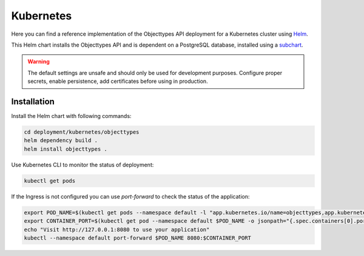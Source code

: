 .. _deployment_objecttypes_kubernetes:

==========
Kubernetes
==========

Here you can find a reference implementation of the Objecttypes API deployment for
a Kubernetes cluster using `Helm`_.

This Helm chart installs the Objecttypes API and is dependent on a PostgreSQL
database, installed using a `subchart`_.

.. warning:: The default settings are unsafe and should only be used for
   development purposes. Configure proper secrets, enable persistence, add
   certificates before using in production.


Installation
============

Install the Helm chart with following commands:

.. code:: shell

   cd deployment/kubernetes/objecttypes
   helm dependency build .
   helm install objecttypes .


Use Kubernetes CLI to monitor the status of deployment:

.. code:: shell

   kubectl get pods


If the Ingress is not configured you can use `port-forward` to check the status
of the application:

.. code:: shell

   export POD_NAME=$(kubectl get pods --namespace default -l "app.kubernetes.io/name=objecttypes,app.kubernetes.io/instance=objecttypes" -o jsonpath="{.items[0].metadata.name}")
   export CONTAINER_PORT=$(kubectl get pod --namespace default $POD_NAME -o jsonpath="{.spec.containers[0].ports[0].containerPort}")
   echo "Visit http://127.0.0.1:8080 to use your application"
   kubectl --namespace default port-forward $POD_NAME 8080:$CONTAINER_PORT

.. _`Helm`: https://helm.sh/
.. _`subchart`: https://github.com/bitnami/charts/tree/master/bitnami/postgresql
